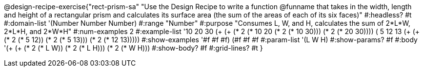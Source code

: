 @design-recipe-exercise{"rect-prism-sa"
"Use the Design Recipe to write a function @funname that takes in the width, length and height of a rectangular prism and calculates its surface area (the sum of the areas of each of its six faces)"
#:headless? #t
#:domain-list '(Number Number Number)
#:range "Number"
#:purpose "Consumes L, W, and H, calculates the sum of 2*L*W, 2*L*H, and 2*W*H"
#:num-examples 2
#:example-list '((10 20 30 (+ (+ (* 2 (* 10 20)) (* 2 (* 10 30))) (* 2 (* 20 30))))
             	 ( 5 12 13 (+ (+ (* 2 (*  5 12)) (* 2 (*  5 13))) (* 2 (* 12 13)))))
#:show-examples '((#f #f #f) (#f #f #f))
#:param-list '(L W H)
#:show-params? #f
#:body '(+ (+ (* 2 (* L W)) (* 2 (* L H))) (* 2 (* W H)))
#:show-body? #f
#:grid-lines? #t
}
